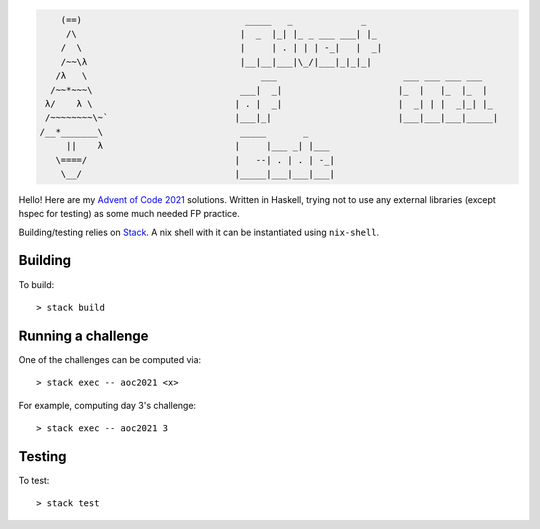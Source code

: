 .. code-block::

         (==)                               _____   _             _
          /\                               |  _  |_| |_ _ ___ ___| |_
         /  \                              |     | . | | | -_|   |  _|
         /~~\λ                             |__|__|___|\_/|___|_|_|_|
        /λ   \                                 ___                        ___ ___ ___ ___
       /~~*~~~\                            ___|  _|                      |_  |   |_  |_  |
      λ/    λ \                           | . |  _|                      |  _| | |  _|_| |_
      /~~~~~~~~\~`                        |___|_|                        |___|___|___|_____|
     /__*_______\                          _____       _
          ||    λ                         |     |___ _| |___
        \====/                            |   --| . | . | -_|
         \__/                             |_____|___|___|___|
     

Hello! Here are my `Advent of Code 2021 <https://adventofcode.com/2021>`_
solutions. Written in Haskell, trying not to use any external libraries (except
hspec for testing) as some much needed FP practice.

Building/testing relies on
`Stack <https://docs.haskellstack.org/en/stable/README/>`_. A nix shell with
it can be instantiated using ``nix-shell``.

Building
========

To build::

  > stack build

Running a challenge
===================

One of the challenges can be computed via::

  > stack exec -- aoc2021 <x>

For example, computing day 3's challenge::

  > stack exec -- aoc2021 3

Testing
=======

To test::

  > stack test
